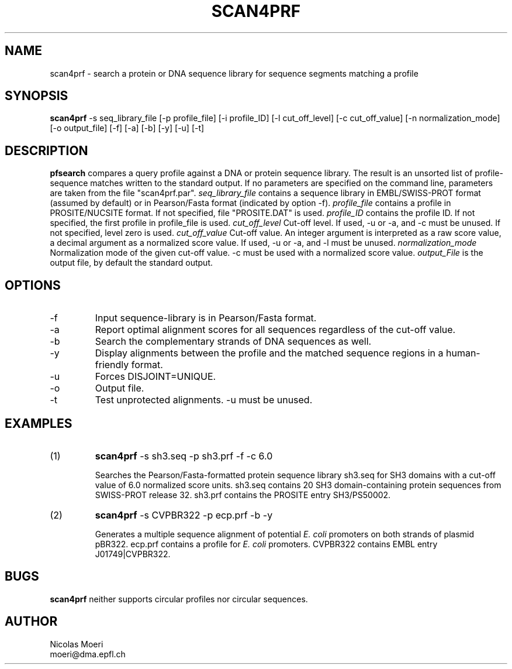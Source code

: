 .TH SCAN4PRF 1 "October 1996"
.SH NAME
scan4prf \- search a protein or DNA sequence library for sequence segments 
matching a profile
.SH SYNOPSIS
.B scan4prf 
-s seq_library_file  [-p profile_file] [-i profile_ID]
[-l cut_off_level] [-c cut_off_value] [-n normalization_mode]
[-o output_file] [-f] [-a] [-b] [-y] [-u] [-t]
.SH DESCRIPTION
.B pfsearch 
compares a query profile against a DNA or protein sequence library. The 
result is an unsorted list of profile-sequence matches written to the 
standard output. If no parameters are specified on the command line,
parameters are taken from the file "scan4prf.par".
.I seq_library_file
contains a sequence library in EMBL/SWISS-PROT format (assumed by default) 
or in Pearson/Fasta format (indicated by option -f).
.I profile_file 
contains a profile in PROSITE/NUCSITE format.
If not specified, file "PROSITE.DAT" is used.
.I profile_ID
contains the profile ID.
If not specified, the first profile in profile_file is used.
.I cut_off_level
Cut-off level.
If used, -u or -a, and -c must be unused.
If not specified, level zero is used.
.I cut_off_value
Cut-off value.
An integer argument is interpreted as a raw score value, a decimal argument 
as a normalized score value.
If used, -u or -a, and -l must be unused.
.I normalization_mode
Normalization mode of the given cut-off value.
-c must be used with a normalized score value.
.I output_File
is the output file, by default the standard output.
.SH OPTIONS 
.TP
\-f
Input sequence-library is in Pearson/Fasta format.
.TP
\-a
Report optimal alignment scores for all sequences regardless of the cut-off 
value.
.TP
\-b
Search the complementary strands of DNA sequences as well.
.TP
\-y
Display alignments between the profile and the matched sequence regions in 
a human-friendly format.
.TP
\-u
Forces DISJOINT=UNIQUE.
.TP
\-o
Output file.
.TP
\-t
Test unprotected alignments.
-u must be unused.
.SH EXAMPLES
.TP
(1)
.B scan4prf
-s sh3.seq -p sh3.prf -f -c 6.0

Searches the Pearson/Fasta-formatted protein sequence library sh3.seq for 
SH3 domains with a cut-off value of 6.0 normalized score units. sh3.seq 
contains 20 SH3 domain-containing protein sequences from SWISS-PROT release 
32.
sh3.prf contains the PROSITE entry SH3/PS50002.
.TP
(2)
.B scan4prf
-s CVPBR322 -p ecp.prf -b -y

Generates a multiple sequence alignment of potential
.I E. coli
promoters on both strands of plasmid pBR322.
ecp.prf contains a profile for
.I E. coli   
promoters.  
CVPBR322 contains EMBL entry J01749|CVPBR322.

.SH BUGS
.B scan4prf 
neither supports circular profiles nor circular sequences.
.SH AUTHOR
Nicolas Moeri
.br
moeri@dma.epfl.ch

